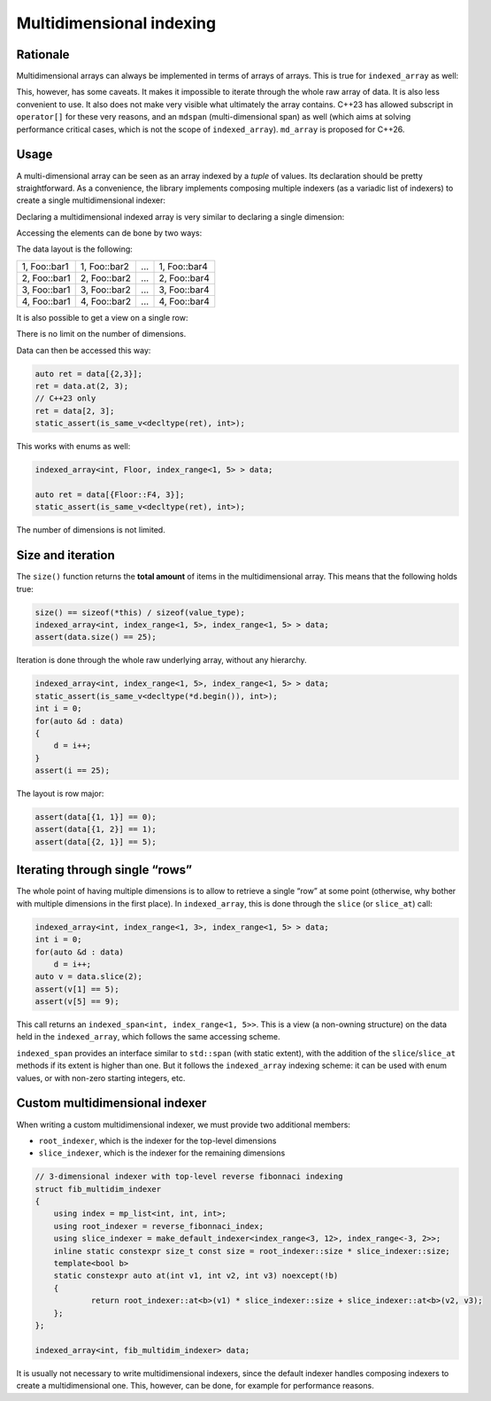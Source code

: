 .. Copyright 2023 Julien Blanc
   Distributed under the Boost Software License, Version 1.0.
   https://www.boost.org/LICENSE_1_0.txt

Multidimensional indexing
=========================

Rationale
---------

Multidimensional arrays can always be implemented in terms of arrays of
arrays. This is true for ``indexed_array`` as well:

.. code-block:: cpp
    :caption: An indexed array of indexed_array

    indexed_array<indexed_array<int, index_range<1, 5>>, index_range<1, 5>> data;
    static_assert(sizeof(data) == 25 * sizeof(int));

This, however, has some caveats. It makes it impossible to iterate through the
whole raw array of data. It is also less convenient to use. It also does not make very
visible what ultimately the array contains. C++23 has allowed subscript in
``operator[]`` for these very reasons, and an ``mdspan`` (multi-dimensional span) as
well (which aims at solving performance critical cases, which is not the scope of
``indexed_array``). ``md_array`` is proposed for C++26.

Usage
-----

A multi-dimensional array can be seen as an array indexed by a `tuple` of values.
Its declaration should be pretty straightforward. As a convenience, the library
implements composing multiple indexers (as a variadic list of indexers) to create
a single multidimensional indexer:

Declaring a multidimensional indexed array
is very similar to declaring a single dimension:

.. code-block:: cpp
    :caption: Multidimensional indexed array

    indexed_array<int, index_range<1, 4>, Foo> data;
    assert(data.size() == 4 * 5); // 5 is the number of enum values in Foo

Accessing the elements can de bone by two ways:

.. code-block:: cpp
    :caption: Example of multidimensional item access

    int v1 = data.at(2, Foo::bar1); // bound-checked access
    int v2 = data[{2, Foo::bar1}]; // unchecked access
    // this one requires C++23
    int v3 = data[2, Foo::bar1]; // unchecked access

The data layout is the following:

+--------------+--------------+-----+--------------+
| 1, Foo::bar1 | 1, Foo::bar2 | ... | 1, Foo::bar4 |
+--------------+--------------+-----+--------------+
| 2, Foo::bar1 | 2, Foo::bar2 | ... | 2, Foo::bar4 |
+--------------+--------------+-----+--------------+
| 3, Foo::bar1 | 3, Foo::bar2 | ... | 3, Foo::bar4 |
+--------------+--------------+-----+--------------+
| 4, Foo::bar1 | 4, Foo::bar2 | ... | 4, Foo::bar4 |
+--------------+--------------+-----+--------------+

It is also possible to get a view on a single row:

.. code-block:: cpp
    :caption: Get a view on a row

    auto second_row = data[2];
    int v3 = second_row[Foo::bar3];

There is no limit on the number of dimensions.

.. code-block:: cpp
    :caption: Multiple dimensions
    
    indexed_array<int, index_range<1, 5>, index_range<1, 5> > data;
    static_assert(sizeof(data) == 25 * sizeof(int));

Data can then be accessed this way:

.. code-block:: cpp
    
    auto ret = data[{2,3}];
    ret = data.at(2, 3);
    // C++23 only
    ret = data[2, 3];
    static_assert(is_same_v<decltype(ret), int>);

This works with enums as well:

.. code-block:: cpp
    
    indexed_array<int, Floor, index_range<1, 5> > data;
    
    auto ret = data[{Floor::F4, 3}];
    static_assert(is_same_v<decltype(ret), int>);

The number of dimensions is not limited.

Size and iteration
------------------

The ``size()`` function returns the **total amount** of items in the multidimensional
array. This means that the following holds true:

.. code-block:: cpp
    
    size() == sizeof(*this) / sizeof(value_type);
    indexed_array<int, index_range<1, 5>, index_range<1, 5> > data;
    assert(data.size() == 25);

Iteration is done through the whole raw underlying array, without any hierarchy.

.. code-block:: cpp
    
    indexed_array<int, index_range<1, 5>, index_range<1, 5> > data;
    static_assert(is_same_v<decltype(*d.begin()), int>);
    int i = 0;
    for(auto &d : data)
    {
    	d = i++;
    }
    assert(i == 25);

The layout is row major:

.. code-block:: cpp
    
    assert(data[{1, 1}] == 0);
    assert(data[{1, 2}] == 1);
    assert(data[{2, 1}] == 5);

Iterating through single “rows”
-------------------------------

The whole point of having multiple dimensions is to allow to retrieve a single
“row” at some point (otherwise, why bother with multiple dimensions in the first
place). In ``indexed_array``, this is done through the ``slice`` (or ``slice_at``) call:

.. code-block:: cpp
    
    indexed_array<int, index_range<1, 3>, index_range<1, 5> > data;
    int i = 0;
    for(auto &d : data)
    	d = i++;
    auto v = data.slice(2);
    assert(v[1] == 5);
    assert(v[5] == 9);

This call returns an ``indexed_span<int, index_range<1, 5>>``. This is a view
(a non-owning structure) on the data held in the ``indexed_array``, which
follows the same accessing scheme.

``indexed_span`` provides an interface similar to ``std::span`` (with static
extent), with the addition of the ``slice``/``slice_at`` methods if its extent
is higher than one. But it follows the ``indexed_array`` indexing scheme: it
can be used with enum values, or with non-zero starting integers, etc.

Custom multidimensional indexer
-------------------------------

When writing a custom multidimensional indexer, we must provide two additional members:

* ``root_indexer``, which is the indexer for the top-level dimensions
* ``slice_indexer``, which is the indexer for the remaining dimensions

.. code-block:: cpp
    
    // 3-dimensional indexer with top-level reverse fibonnaci indexing
    struct fib_multidim_indexer
    {
    	using index = mp_list<int, int, int>;
    	using root_indexer = reverse_fibonnaci_index;
    	using slice_indexer = make_default_indexer<index_range<3, 12>, index_range<-3, 2>>;
    	inline static constexpr size_t const size = root_indexer::size * slice_indexer::size;
    	template<bool b>
    	static constexpr auto at(int v1, int v2, int v3) noexcept(!b)
    	{
    		return root_indexer::at<b>(v1) * slice_indexer::size + slice_indexer::at<b>(v2, v3);
    	};
    };

    indexed_array<int, fib_multidim_indexer> data;

It is usually not necessary to write multidimensional indexers, since the default indexer
handles composing indexers to create a multidimensional one. This, however, can be done,
for example for performance reasons.
